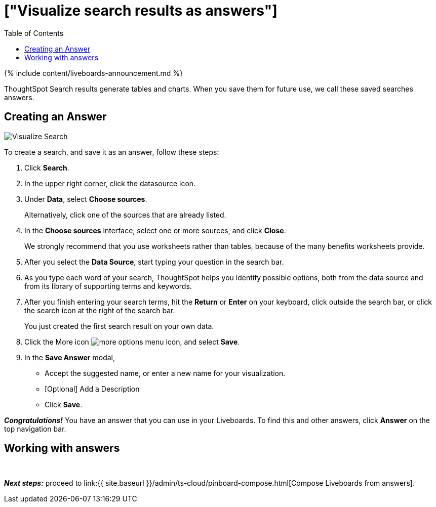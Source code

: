 = ["Visualize search results as answers"]
:last_updated: 11/05/2021
:permalink: /:collection/:path.html
:sidebar: mydoc_sidebar
:summary: Visualize and save your ThoughtSpot Search results as Answers.
:toc: false

{% include content/liveboards-announcement.md %}

ThoughtSpot Search results generate tables and charts.
When you save them for future use, we call these saved searches answers.

== Creating an Answer

image::{{ site.baseurl }}/images/visualize-search.gif[Visualize Search]

To create a search, and save it as an answer, follow these steps:

. Click *Search*.
. In the upper right corner, click the datasource icon.
. Under *Data*, select *Choose sources*.
+
Alternatively, click one of the sources that are already listed.

. In the *Choose sources* interface, select one or more sources, and click *Close*.
+
We strongly recommend that you use worksheets rather than tables, because of the many benefits worksheets provide.

. After you select the *Data Source*, start typing your question in the search bar.
. As you type each word of your search, ThoughtSpot helps you identify possible options, both from the data source and from its library of supporting terms and keywords.
. After you finish entering your search terms, hit the *Return* or *Enter* on your keyboard, click outside the search bar, or click the search icon at the right of the search bar.
+
You just created the first search result on your own data.

. Click the More icon image:{{ site.baseurl }}/images/icon-ellipses.png[more options menu icon], and select *Save*.
. In the *Save Answer* modal,
 ** Accept the suggested name, or enter a new name for your visualization.
 ** [Optional] Add a Description
 ** Click *Save*.

*_Congratulations!_* You have an answer that you can use in your Liveboards.
To find this and other answers, click *Answer* on the top navigation bar.

== Working with answers+++<script src="https://fast.wistia.com/embed/medias/i8smdu5gws.jsonp" async="">++++++</script>++++++<script src="https://fast.wistia.com/assets/external/E-v1.js" async="">++++++</script>+++

[.wistia_embed.wistia_async_i8smdu5gws.popover=true.popoverAnimateThumbnail=true.popoverBorderColor=4E55FD.popoverBorderWidth=2]#&nbsp;#

*_Next steps:_* proceed to link:{{ site.baseurl }}/admin/ts-cloud/pinboard-compose.html[Compose Liveboards from answers].
